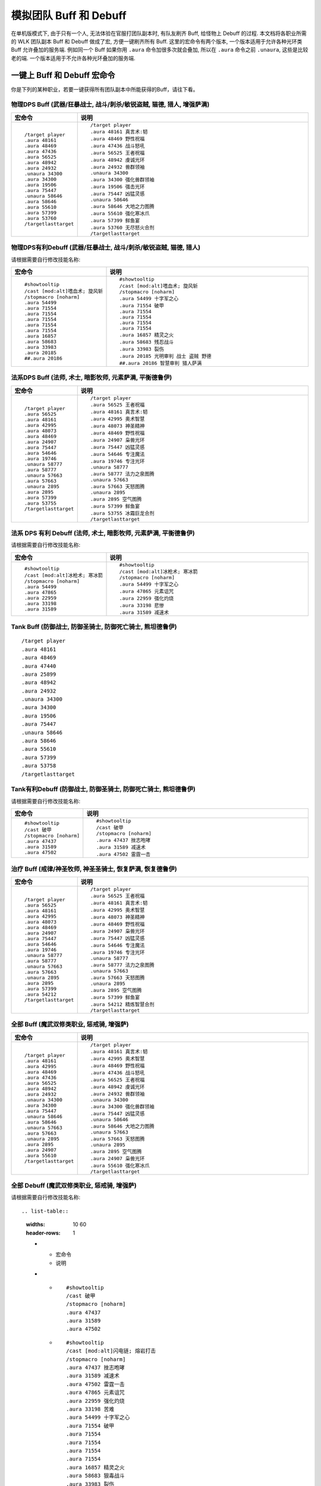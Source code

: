 .. _RaidBuff:

模拟团队 Buff 和 Debuff
===============================================================================
.. image:: RaidBuff.png
.. image:: RaidDeBuff.png

在单机版模式下, 由于只有一个人, 无法体验在官服打团队副本时, 有队友刷齐 Buff, 给怪物上 Debuff 的过程. 本文档将各职业所需的 WLK 团队副本 Buff 和 Debuff 做成了宏, 方便一键刷齐所有 Buff. 这里的宏命令有两个版本, 一个版本适用于允许各种光环类 Buff 允许叠加的服务端. 例如同一个 Buff 如果你用 ``.aura`` 命令加很多次就会叠加, 所以在 ``.aura`` 命令之前 ``.unaura``, 这些是比较老的端. 一个版本适用于不允许各种光环叠加的服务端.


一键上 Buff 和 Debuff 宏命令
-------------------------------------------------------------------------------
你是下列的某种职业，若要一键获得所有团队副本中所能获得的Buff，请往下看。

.. _RaidBuff_PhysicDPS:

物理DPS Buff (武器/狂暴战士, 战斗/刺杀/敏锐盗贼, 猫德, 猎人, 增强萨满)
~~~~~~~~~~~~~~~~~~~~~~~~~~~~~~~~~~~~~~~~~~~~~~~~~~~~~~~~~~~~~~~~~~~~~~~~~~~~~~~
.. list-table::
    :widths: 10 60
    :header-rows: 1

    * - 宏命令
      - 说明
    * - ::

            /target player
            .aura 48161
            .aura 48469
            .aura 47436
            .aura 56525
            .aura 48942
            .aura 24932
            .unaura 34300
            .aura 34300
            .aura 19506
            .aura 75447
            .unaura 58646
            .aura 58646
            .aura 55610
            .aura 57399
            .aura 53760
            /targetlasttarget

      - ::

            /target player
            .aura 48161 真言术:韧
            .aura 48469 野性祝福
            .aura 47436 战斗怒吼
            .aura 56525 王者祝福
            .aura 48942 虔诚光环
            .aura 24932 兽群领袖
            .unaura 34300
            .aura 34300 强化兽群领袖
            .aura 19506 强击光环
            .aura 75447 凶猛灵感
            .unaura 58646
            .aura 58646 大地之力图腾
            .aura 55610 强化寒冰爪
            .aura 57399 鲜鱼宴
            .aura 53760 无尽怒火合剂
            /targetlasttarget


.. _RaidDebuff_PhysicDPS:

物理DPS有利Debuff (武器/狂暴战士, 战斗/刺杀/敏锐盗贼, 猫德, 猎人)
~~~~~~~~~~~~~~~~~~~~~~~~~~~~~~~~~~~~~~~~~~~~~~~~~~~~~~~~~~~~~~~~~~~~~~~~~~~~~~~
请根据需要自行修改技能名称:

.. list-table::
    :widths: 10 60
    :header-rows: 1

    * - 宏命令
      - 说明
    * - ::

            #showtooltip
            /cast [mod:alt]嗜血术; 旋风斩
            /stopmacro [noharm]
            .aura 54499
            .aura 71554
            .aura 71554
            .aura 71554
            .aura 71554
            .aura 71554
            .aura 16857
            .aura 58683
            .aura 33983
            .aura 20185
            ##.aura 20186

      - ::

            #showtooltip
            /cast [mod:alt]嗜血术; 旋风斩
            /stopmacro [noharm]
            .aura 54499 十字军之心
            .aura 71554 破甲
            .aura 71554
            .aura 71554
            .aura 71554
            .aura 71554
            .aura 16857 精灵之火
            .aura 58683 残忍战斗
            .aura 33983 裂伤
            .aura 20185 光明审判 战士 盗贼 野德
            ##.aura 20186 智慧审判 猎人萨满


.. _RaidBuff_SpellDPS:

法系DPS Buff (法师, 术士, 暗影牧师, 元素萨满, 平衡德鲁伊)
~~~~~~~~~~~~~~~~~~~~~~~~~~~~~~~~~~~~~~~~~~~~~~~~~~~~~~~~~~~~~~~~~~~~~~~~~~~~~~~
.. list-table::
    :widths: 10 60
    :header-rows: 1

    * - 宏命令
      - 说明
    * - ::

            /target player
            .aura 56525
            .aura 48161
            .aura 42995
            .aura 48073
            .aura 48469
            .aura 24907
            .aura 75447
            .aura 54646
            .aura 19746
            .unaura 58777
            .aura 58777
            .unaura 57663
            .aura 57663
            .unaura 2895
            .aura 2895
            .aura 57399
            .aura 53755
            /targetlasttarget

      - ::

            /target player
            .aura 56525 王者祝福
            .aura 48161 真言术:韧
            .aura 42995 奥术智慧
            .aura 48073 神圣精神
            .aura 48469 野性祝福
            .aura 24907 枭兽光环
            .aura 75447 凶猛灵感
            .aura 54646 专注魔法
            .aura 19746 专注光环
            .unaura 58777
            .aura 58777 法力之泉图腾
            .unaura 57663
            .aura 57663 天怒图腾
            .unaura 2895
            .aura 2895 空气图腾
            .aura 57399 鲜鱼宴
            .aura 53755 冰霜巨龙合剂
            /targetlasttarget


.. _RaidDebuff_SpellDPS:

法系 DPS 有利 Debuff (法师, 术士, 暗影牧师, 元素萨满, 平衡德鲁伊)
~~~~~~~~~~~~~~~~~~~~~~~~~~~~~~~~~~~~~~~~~~~~~~~~~~~~~~~~~~~~~~~~~~~~~~~~~~~~~~~
请根据需要自行修改技能名称:

.. list-table::
    :widths: 10 60
    :header-rows: 1

    * - 宏命令
      - 说明
    * - ::

            #showtooltip
            /cast [mod:alt]冰枪术; 寒冰箭
            /stopmacro [noharm]
            .aura 54499
            .aura 47865
            .aura 22959
            .aura 33198
            .aura 31589

      - ::

            #showtooltip
            /cast [mod:alt]冰枪术; 寒冰箭
            /stopmacro [noharm]
            .aura 54499 十字军之心
            .aura 47865 元素诅咒
            .aura 22959 强化灼烧
            .aura 33198 悲惨
            .aura 31589 减速术


.. _RaidBuff_Tank:

Tank Buff (防御战士, 防御圣骑士, 防御死亡骑士, 熊坦德鲁伊)
~~~~~~~~~~~~~~~~~~~~~~~~~~~~~~~~~~~~~~~~~~~~~~~~~~~~~~~~~~~~~~~~~~~~~~~~~~~~~~~
::

    /target player
    .aura 48161
    .aura 48469
    .aura 47440
    .aura 25899
    .aura 48942
    .aura 24932
    .unaura 34300
    .aura 34300
    .aura 19506
    .aura 75447
    .unaura 58646
    .aura 58646
    .aura 55610
    .aura 57399
    .aura 53758
    /targetlasttarget


.. _RaidDebuff_Tank:

Tank有利Debuff (防御战士, 防御圣骑士, 防御死亡骑士, 熊坦德鲁伊)
~~~~~~~~~~~~~~~~~~~~~~~~~~~~~~~~~~~~~~~~~~~~~~~~~~~~~~~~~~~~~~~~~~~~~~~~~~~~~~~
请根据需要自行修改技能名称:

.. list-table::
    :widths: 10 60
    :header-rows: 1

    * - 宏命令
      - 说明
    * - ::

            #showtooltip
            /cast 破甲
            /stopmacro [noharm]
            .aura 47437
            .aura 31589
            .aura 47502

      - ::

            #showtooltip
            /cast 破甲
            /stopmacro [noharm]
            .aura 47437 挫志咆哮
            .aura 31589 减速术
            .aura 47502 雷霆一击


.. _RaidBuff_Healer:

治疗 Buff (戒律/神圣牧师, 神圣圣骑士, 恢复萨满, 恢复德鲁伊)
~~~~~~~~~~~~~~~~~~~~~~~~~~~~~~~~~~~~~~~~~~~~~~~~~~~~~~~~~~~~~~~~~~~~~~~~~~~~~~~
.. list-table::
    :widths: 10 60
    :header-rows: 1

    * - 宏命令
      - 说明
    * - ::

            /target player
            .aura 56525
            .aura 48161
            .aura 42995
            .aura 48073
            .aura 48469
            .aura 24907
            .aura 75447
            .aura 54646
            .aura 19746
            .unaura 58777
            .aura 58777
            .unaura 57663
            .aura 57663
            .unaura 2895
            .aura 2895
            .aura 57399
            .aura 54212
            /targetlasttarget

      - ::

            /target player
            .aura 56525 王者祝福
            .aura 48161 真言术:韧
            .aura 42995 奥术智慧
            .aura 48073 神圣精神
            .aura 48469 野性祝福
            .aura 24907 枭兽光环
            .aura 75447 凶猛灵感
            .aura 54646 专注魔法
            .aura 19746 专注光环
            .unaura 58777
            .aura 58777 法力之泉图腾
            .unaura 57663
            .aura 57663 天怒图腾
            .unaura 2895
            .aura 2895 空气图腾
            .aura 57399 鲜鱼宴
            .aura 54212 精炼智慧合剂
            /targetlasttarget


.. _RaidBuff_Everything:

全部 Buff (魔武双修类职业, 惩戒骑, 增强萨)
~~~~~~~~~~~~~~~~~~~~~~~~~~~~~~~~~~~~~~~~~~~~~~~~~~~~~~~~~~~~~~~~~~~~~~~~~~~~~~~
.. list-table::
    :widths: 10 60
    :header-rows: 1

    * - 宏命令
      - 说明
    * - ::

            /target player
            .aura 48161
            .aura 42995
            .aura 48469
            .aura 47436
            .aura 56525
            .aura 48942
            .aura 24932
            .unaura 34300
            .aura 34300
            .aura 75447
            .unaura 58646
            .aura 58646
            .unaura 57663
            .aura 57663
            .unaura 2895
            .aura 2895
            .aura 24907
            .aura 55610
            /targetlasttarget

      - ::

            /target player
            .aura 48161 真言术:韧
            .aura 42995 奥术智慧
            .aura 48469 野性祝福
            .aura 47436 战斗怒吼
            .aura 56525 王者祝福
            .aura 48942 虔诚光环
            .aura 24932 兽群领袖
            .unaura 34300
            .aura 34300 强化兽群领袖
            .aura 75447 凶猛灵感
            .unaura 58646
            .aura 58646 大地之力图腾
            .unaura 57663
            .aura 57663 天怒图腾
            .unaura 2895
            .aura 2895 空气图腾
            .aura 24907 枭兽光环
            .aura 55610 强化寒冰爪
            /targetlasttarget


.. _RaidDebuff_Everything:

全部 Debuff (魔武双修类职业, 惩戒骑, 增强萨)
~~~~~~~~~~~~~~~~~~~~~~~~~~~~~~~~~~~~~~~~~~~~~~~~~~~~~~~~~~~~~~~~~~~~~~~~~~~~~~~
请根据需要自行修改技能名称::

.. list-table::
    :widths: 10 60
    :header-rows: 1

    * - 宏命令
      - 说明
    * - ::

            #showtooltip
            /cast 破甲
            /stopmacro [noharm]
            .aura 47437
            .aura 31589
            .aura 47502

      - ::

            #showtooltip
            /cast [mod:alt]闪电链; 熔岩打击
            /stopmacro [noharm]
            .aura 47437 挫志咆哮
            .aura 31589 减速术
            .aura 47502 雷霆一击
            .aura 47865 元素诅咒
            .aura 22959 强化灼烧
            .aura 33198 苦难
            .aura 54499 十字军之心
            .aura 71554 破甲
            .aura 71554
            .aura 71554
            .aura 71554
            .aura 71554
            .aura 16857 精灵之火
            .aura 58683 狠毒战斗
            .aura 33983 裂伤
            .aura 20185 光明审判


团队副本Buff一览
-------------------------------------------------------------------------------

属性
~~~~~~~~~~~~~~~~~~~~~~~~~~~~~~~~~~~~~~~~~~~~~~~~~~~~~~~~~~~~~~~~~~~~~~~~~~~~~~~
包括: 王者祝福, 真言术: 韧, 奥术智慧, 神圣之灵, 野性印记

60级::

    /target player
    .aura 56525
    .aura 10938
    .aura 10157
    .aura 27841
    .aura 9885
    /targetlasttaget

70级::

    /target player
    .aura 56525
    .aura 25389
    .aura 27126
    .aura 25312
    .aura 26990
    /targetlasttaget

80级::

    /target player
    .aura 56525
    .aura 48161
    .aura 42995
    .aura 48073
    .aura 48469
    /targetlasttaget


攻击强度
~~~~~~~~~~~~~~~~~~~~~~~~~~~~~~~~~~~~~~~~~~~~~~~~~~~~~~~~~~~~~~~~~~~~~~~~~~~~~~~
::

    .aura 47436 战斗怒吼 +550AP 持续2分钟
    .aura 48934 力量祝福 +550AP 持续30分钟
    .aura 19506 强击光环 +10%AP


力量敏捷
~~~~~~~~~~~~~~~~~~~~~~~~~~~~~~~~~~~~~~~~~~~~~~~~~~~~~~~~~~~~~~~~~~~~~~~~~~~~~~~
::

    .aura 57623 凛冬号角 (死亡骑士技能) 力量敏捷+155点 持续2分钟

    # 注: 该技能的aura可以叠加, 使用时要用unaura trick
    .aura 58646 大地之力图腾 (萨满技能) 力量敏捷+155点 永久


全属性
~~~~~~~~~~~~~~~~~~~~~~~~~~~~~~~~~~~~~~~~~~~~~~~~~~~~~~~~~~~~~~~~~~~~~~~~~~~~~~~
::

    .aura 48469 野性赐福 750护甲, 54全抗, 37全属性
    .aura 56525 王者祝福 10%全属性


物理暴击
~~~~~~~~~~~~~~~~~~~~~~~~~~~~~~~~~~~~~~~~~~~~~~~~~~~~~~~~~~~~~~~~~~~~~~~~~~~~~~~
::

    .aura 24932 兽群领袖光环 (德鲁伊技能) +5%物理暴击

    # 该技能配合兽群领袖光环使用, 面板上隐藏, 但有效果
    # 注: 该技能的aura可以叠加, 使用时要用unaura trick
    .aura 34300 强化兽群领袖 暴击加血, 并给自己恢复法力


近战急速
~~~~~~~~~~~~~~~~~~~~~~~~~~~~~~~~~~~~~~~~~~~~~~~~~~~~~~~~~~~~~~~~~~~~~~~~~~~~~~~
::

    .aura 55610 强化冰爪 (冰DK天赋) 100码内全团+20%近战急速, 本人额外+5%近战急速, 光环效果

    # 注: 该技能的aura可以叠加, 使用时要用unaura trick
    .aura 8515 风怒图腾 (萨满技能) +16%近战急速, 光环效果


法术伤害
~~~~~~~~~~~~~~~~~~~~~~~~~~~~~~~~~~~~~~~~~~~~~~~~~~~~~~~~~~~~~~~~~~~~~~~~~~~~~~~
::

    # 注: 该技能的aura可以叠加, 使用时要用unaura trick
    .aura 57663 愤怒图腾 (萨满技能) +280法伤 光环效果


法术暴击
~~~~~~~~~~~~~~~~~~~~~~~~~~~~~~~~~~~~~~~~~~~~~~~~~~~~~~~~~~~~~~~~~~~~~~~~~~~~~~~
::

    .aura 24907 枭兽光环 (平衡德天赋) +5%法暴 永久持续
    .aura xxxxx 元素之誓 (元素萨天赋) +5%法爆 永久持续


法术急速
~~~~~~~~~~~~~~~~~~~~~~~~~~~~~~~~~~~~~~~~~~~~~~~~~~~~~~~~~~~~~~~~~~~~~~~~~~~~~~~
::

    # 注: 该技能的aura可以叠加, 使用时要用unaura trick
    .aura 2895 风惩图腾 (萨满技能) 5%急速 可叠加 永久持续


免伤
~~~~~~~~~~~~~~~~~~~~~~~~~~~~~~~~~~~~~~~~~~~~~~~~~~~~~~~~~~~~~~~~~~~~~~~~~~~~~~~
::

    .aura 25899 庇护祝福 (圣骑士技能) +10%耐 3%免伤


全伤害
~~~~~~~~~~~~~~~~~~~~~~~~~~~~~~~~~~~~~~~~~~~~~~~~~~~~~~~~~~~~~~~~~~~~~~~~~~~~~~~
::

    .aura 75447 凶性鼓舞 (兽王猎人天赋) +3%总伤害


施法专注
~~~~~~~~~~~~~~~~~~~~~~~~~~~~~~~~~~~~~~~~~~~~~~~~~~~~~~~~~~~~~~~~~~~~~~~~~~~~~~~
::

    .aura 19746 专注光环 -35% 施法时因受到攻击而损失的施法时间 [骑士光环]


血量上限
~~~~~~~~~~~~~~~~~~~~~~~~~~~~~~~~~~~~~~~~~~~~~~~~~~~~~~~~~~~~~~~~~~~~~~~~~~~~~~~
::

    .aura 48161 真言术: 韧 +165耐力 持续30分钟
    .aura 47982 血之契约 +1330HP上限 永久持续
    .aura 47440 命令怒吼 +2255hp上限 持续2分钟
    .aura 25899 庇护祝福 +10%耐 3%免伤 持续30分钟


提高护甲
~~~~~~~~~~~~~~~~~~~~~~~~~~~~~~~~~~~~~~~~~~~~~~~~~~~~~~~~~~~~~~~~~~~~~~~~~~~~~~~
::

    .aura 48942 虔诚光环 +1205护甲


抗性类
~~~~~~~~~~~~~~~~~~~~~~~~~~~~~~~~~~~~~~~~~~~~~~~~~~~~~~~~~~~~~~~~~~~~~~~~~~~~~~~
::

    .aura 49071 野性守护 +130 自然抗 [猎人光环]
    .aura 48947 火炕光环 +130 火焰抗 [骑士光环]
    .aura 48945 冰抗光环 +130 冰霜抗 [骑士光环]
    .aura 48943 暗抗光环 +130 暗影抗 [骑士光环]
    .aura 48170 暗影防护 +130 暗影抗 [牧师buff] 不可以跟骑士光环叠加 但不占圣骑士的光环位置


法力回复
~~~~~~~~~~~~~~~~~~~~~~~~~~~~~~~~~~~~~~~~~~~~~~~~~~~~~~~~~~~~~~~~~~~~~~~~~~~~~~~
::

    .aura 48938 强效智慧祝福 (圣骑士技能) 每5秒恢复92点法力, 持续30分钟

    # 注: 该技能的aura可以叠加, 使用时要用unaura trick
    .aura 58777 法力之泉图腾 (撒吗技能) 每5秒恢复92点法力, 持续30分钟


团队副本Debuff一览
-------------------------------------------------------------------------------
以下的Debuff都需要对怪物释放, 使得对团队产生有利效果。


近战DPS有利
~~~~~~~~~~~~~~~~~~~~~~~~~~~~~~~~~~~~~~~~~~~~~~~~~~~~~~~~~~~~~~~~~~~~~~~~~~~~~~~
::

    .aura 54499 十字军之心 +3%被暴击几率 持续20秒
    .aura 71554 破甲 每次-4%甲 持续30秒 可叠加5次 需要X5
    .aura 16857 精灵之火 -5%护甲 持续5分钟
    .aura 58683 狠毒战斗 被毒药影响, 使得受到物理伤害+4%
    .aura 33983 裂伤 +30%流血伤害
    .aura 20185 光明审判 (对战士, 盗贼, 猫德, 死亡骑士有效)
    .aura 20186 智慧审判 (对圣骑士, 萨满, 猎人有效)


法系DPS有利
~~~~~~~~~~~~~~~~~~~~~~~~~~~~~~~~~~~~~~~~~~~~~~~~~~~~~~~~~~~~~~~~~~~~~~~~~~~~~~~
::

    .aura 54499 十字军之心 +3%被暴击几率 持续20秒
    .aura 47865 元素诅咒 -165全抗, +13%伤害, 持续5分钟
    .aura 22959 强化灼烧 +5%暴, 持续30秒, 无法和极寒冰冻叠加
    .aura 33198 苦难 +3%被命中几率 持续24秒
    .aura 31589 减速术 -60%移动, 远程攻击速度, +30%施法时间, 持续15秒


Tank有利
~~~~~~~~~~~~~~~~~~~~~~~~~~~~~~~~~~~~~~~~~~~~~~~~~~~~~~~~~~~~~~~~~~~~~~~~~~~~~~~
::

    .aura 47437 挫志怒吼 -410攻击强度
    .aura 31589 减速术 -60%移动, 远程攻击速度, +30%施法时间, 持续15秒
    .aura 47502 雷霆一击 攻击间隔+10%
    .aura 27648 雷霆之怒 攻击间隔+20% 逐风者之剑特效
